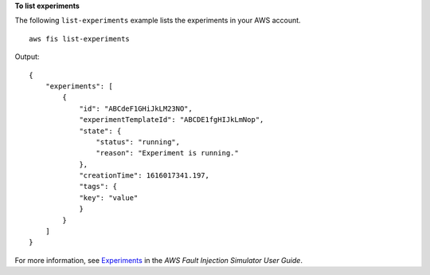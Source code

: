 **To list experiments**

The following ``list-experiments`` example lists the experiments in your AWS account. ::

    aws fis list-experiments

Output::

    {
        "experiments": [
            {
                "id": "ABCdeF1GHiJkLM23NO",
                "experimentTemplateId": "ABCDE1fgHIJkLmNop",
                "state": {
                    "status": "running",
                    "reason": "Experiment is running."
                },
                "creationTime": 1616017341.197,
                "tags": {
                "key": "value"
                }
            }
        ]
    }

For more information, see `Experiments <https://docs.aws.amazon.com/fis/latest/userguide/experiments.html>`__ in the *AWS Fault Injection Simulator User Guide*.
